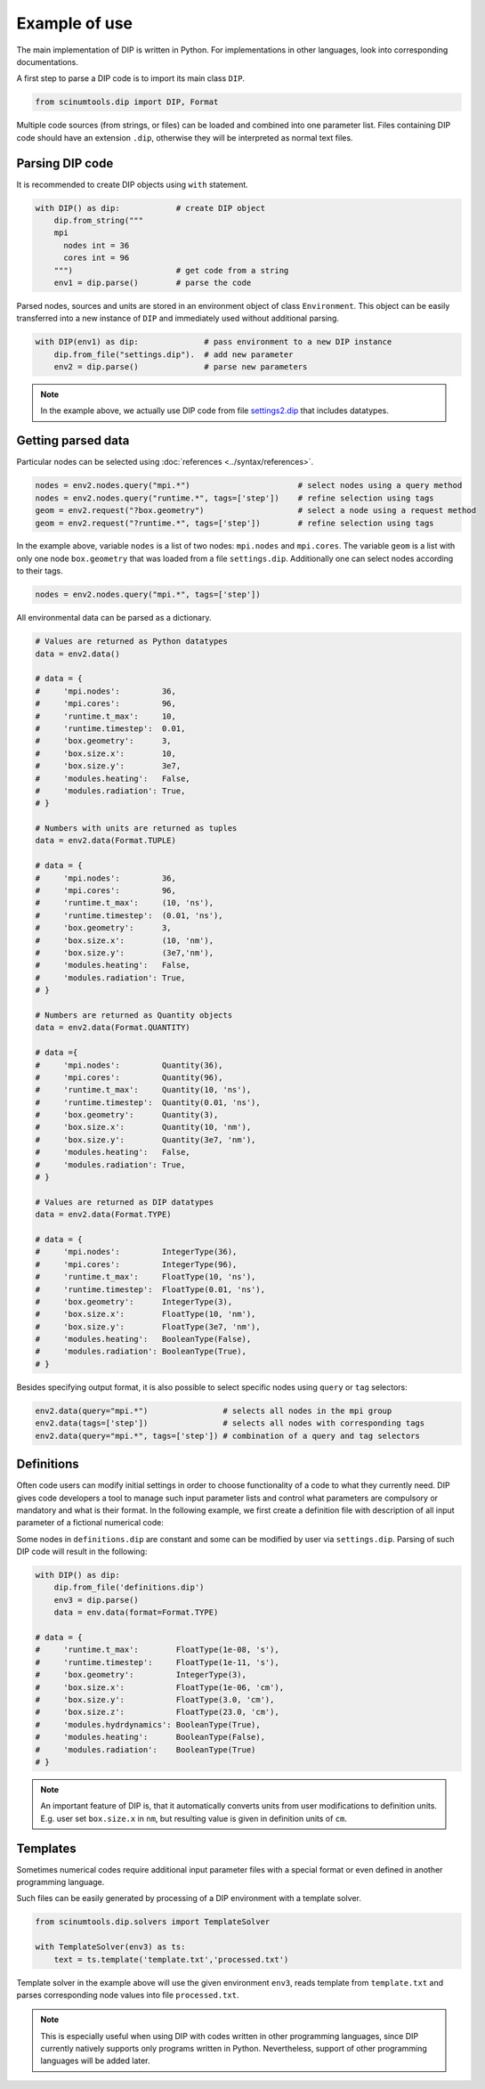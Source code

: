 Example of use
==============

The main implementation of DIP is written in Python.
For implementations in other languages, look into corresponding documentations.

A first step to parse a DIP code is to import its main class ``DIP``.

.. code-block:: python

   from scinumtools.dip import DIP, Format
   
Multiple code sources (from strings, or files) can be loaded and combined into one parameter list.
Files containing DIP code should have an extension ``.dip``, otherwise they will be interpreted as normal text files.

.. code-block:: DIP
   :caption: settings.dip

   runtime
     t_max float = 10 ns
     timestep float = 0.01 ns

   box
     geometry int = 3
     size
       x float = 10 nm
       y float = 3e7 nm

   modules
     heating bool = false
     radiation bool = true

Parsing DIP code
----------------
     
It is recommended to create DIP objects using ``with`` statement.

.. code-block:: python

   with DIP() as dip:            # create DIP object
       dip.from_string("""           
       mpi
	 nodes int = 36
	 cores int = 96
       """)                      # get code from a string
       env1 = dip.parse()        # parse the code

Parsed nodes, sources and units are stored in an environment object of class ``Environment``. This object can be easily transferred into a new instance of ``DIP`` and immediately used without additional parsing. 

.. code-block:: python

   with DIP(env1) as dip:              # pass environment to a new DIP instance
       dip.from_file("settings.dip").  # add new parameter
       env2 = dip.parse()              # parse new parameters
       
.. note::

   In the example above, we actually use DIP code from file `settings2.dip <https://github.com/vrtulka23/scinumtools/blob/main/tests/dip/examples/settings2.dip>`_ that includes datatypes.

Getting parsed data
-------------------
       
Particular nodes can be selected using :doc:`references <../syntax/references>`.

.. code-block:: python
       
   nodes = env2.nodes.query("mpi.*")                       # select nodes using a query method
   nodes = env2.nodes.query("runtime.*", tags=['step'])    # refine selection using tags
   geom = env2.request("?box.geometry")                    # select a node using a request method
   geom = env2.request("?runtime.*", tags=['step'])        # refine selection using tags

In the example above, variable ``nodes`` is a list of two nodes: ``mpi.nodes`` and ``mpi.cores``.
The variable ``geom`` is a list with only one node ``box.geometry`` that was loaded from a file ``settings.dip``.
Additionally one can select nodes according to their tags.

.. code-block:: 

   nodes = env2.nodes.query("mpi.*", tags=['step'])

All environmental data can be parsed as a dictionary.

.. code-block::

   # Values are returned as Python datatypes
   data = env2.data()

   # data = {
   #     'mpi.nodes':         36,
   #     'mpi.cores':         96,
   #     'runtime.t_max':     10,
   #     'runtime.timestep':  0.01,
   #     'box.geometry':      3,
   #     'box.size.x':        10,
   #     'box.size.y':        3e7,
   #     'modules.heating':   False,
   #     'modules.radiation': True,
   # }

   # Numbers with units are returned as tuples
   data = env2.data(Format.TUPLE)

   # data = {
   #     'mpi.nodes':         36,
   #     'mpi.cores':         96,
   #     'runtime.t_max':     (10, 'ns'),
   #     'runtime.timestep':  (0.01, 'ns'),
   #     'box.geometry':      3,
   #     'box.size.x':        (10, 'nm'),
   #     'box.size.y':        (3e7,'nm'),
   #     'modules.heating':   False,
   #     'modules.radiation': True,
   # }
   
   # Numbers are returned as Quantity objects
   data = env2.data(Format.QUANTITY)

   # data ={
   #     'mpi.nodes':         Quantity(36),
   #     'mpi.cores':         Quantity(96),
   #     'runtime.t_max':     Quantity(10, 'ns'),
   #     'runtime.timestep':  Quantity(0.01, 'ns'),
   #     'box.geometry':      Quantity(3),
   #     'box.size.x':        Quantity(10, 'nm'),
   #     'box.size.y':        Quantity(3e7, 'nm'),
   #     'modules.heating':   False,
   #     'modules.radiation': True,
   # }
   
   # Values are returned as DIP datatypes
   data = env2.data(Format.TYPE)

   # data = {
   #     'mpi.nodes':         IntegerType(36),
   #     'mpi.cores':         IntegerType(96),
   #     'runtime.t_max':     FloatType(10, 'ns'),
   #     'runtime.timestep':  FloatType(0.01, 'ns'),
   #     'box.geometry':      IntegerType(3),
   #     'box.size.x':        FloatType(10, 'nm'),
   #     'box.size.y':        FloatType(3e7, 'nm'),
   #     'modules.heating':   BooleanType(False),
   #     'modules.radiation': BooleanType(True),
   # }
   
Besides specifying output format, it is also possible to select specific nodes using ``query`` or ``tag`` selectors:

.. code-block::

   env2.data(query="mpi.*")                # selects all nodes in the mpi group
   env2.data(tags=['step'])                # selects all nodes with corresponding tags
   env2.data(query="mpi.*", tags=['step']) # combination of a query and tag selectors

Definitions
-----------

Often code users can modify initial settings in order to choose functionality of a code to what they currently need.
DIP gives code developers a tool to manage such input parameter lists and control what parameters are compulsory or mandatory and what is their format.
In the following example, we first create a definition file with description of all input parameter of a fictional numerical code:

.. code-block:: DIP
   :caption: definitions.dip

   $source settings = settings.dip

   runtime
     t_max float s                 # mandatory
       !condition ("{?} > 0")
     timestep float s
       !condition ("{?} < {?runtime.t_max} && {?} > 0")  # mandatory
     {settings?runtime.*}

   box
     geometry int = {settings?box.geometry}  # mandatory
       = 1  # linear
       = 2  # cylindrical
       = 3  # spherical

     size
       x float cm                  # mandatory
	 !condition ("{?} > 0")
       @case ("{?box.geometry} > 1")
	 y float cm                # mandatory if geometry is non-linear
	   = 3 cm
	   = 4 cm
       @end
       @case ("{?box.geometry} == 3")
	 z float = 23 cm           # constant
	   !constant
       @end
       {settings?box.size.*}

   modules
     hydrdynamics bool = true      # optional
     heating bool                  # mandatory
     radiation bool                # mandatory

     {settings?modules.*}

Some nodes in ``definitions.dip`` are constant and some can be modified by user via ``settings.dip``.
Parsing of such DIP code will result in the following:

.. code-block::
   
   with DIP() as dip:
       dip.from_file('definitions.dip')
       env3 = dip.parse()
       data = env.data(format=Format.TYPE)

   # data = {
   #     'runtime.t_max':        FloatType(1e-08, 's'),
   #     'runtime.timestep':     FloatType(1e-11, 's'),
   #     'box.geometry':         IntegerType(3),
   #     'box.size.x':           FloatType(1e-06, 'cm'),
   #     'box.size.y':           FloatType(3.0, 'cm'),
   #     'box.size.z':           FloatType(23.0, 'cm'),
   #     'modules.hydrdynamics': BooleanType(True),
   #     'modules.heating':      BooleanType(False),
   #     'modules.radiation':    BooleanType(True)
   # }

.. note::

   An important feature of DIP is, that it automatically converts units from user modifications to definition units. E.g. user set ``box.size.x`` in ``nm``, but resulting value is given in definition units of ``cm``.
   
Templates
---------

Sometimes numerical codes require additional input parameter files with a special format or even defined in another programming language.

.. code-block:: rst
   :caption: template.txt

   Geometry: {{?box.geometry}}
   Box size: [{{?box.size.x}}, {{?box.size.y}}, {{?box.size.z}}]


Such files can be easily generated by processing of a DIP environment with a template solver.

.. code-block:: python

   from scinumtools.dip.solvers import TemplateSolver
   
   with TemplateSolver(env3) as ts:
       text = ts.template('template.txt','processed.txt')

Template solver in the example above will use the given environment ``env3``, reads template from ``template.txt`` and parses corresponding node values into file ``processed.txt``.

.. code-block:: rst
   :caption: processed.txt

   Geometry: 3
   Box size: [1e-06, 3.0, 23.0]

.. note::
   
   This is especially useful when using DIP with codes written in other programming languages, since DIP currently natively supports only programs written in Python.
   Nevertheless, support of other programming languages will be added later.
   
